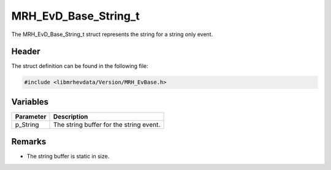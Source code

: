 MRH_EvD_Base_String_t
=====================
The MRH_EvD_Base_String_t struct represents the string for 
a string only event.

Header
------
The struct definition can be found in the following file:

.. code-block:: c

    #include <libmrhevdata/Version/MRH_EvBase.h>


Variables
---------
.. list-table::
    :header-rows: 1

    * - Parameter
      - Description
    * - p_String
      - The string buffer for the string event.
      

Remarks
-------
* The string buffer is static in size.